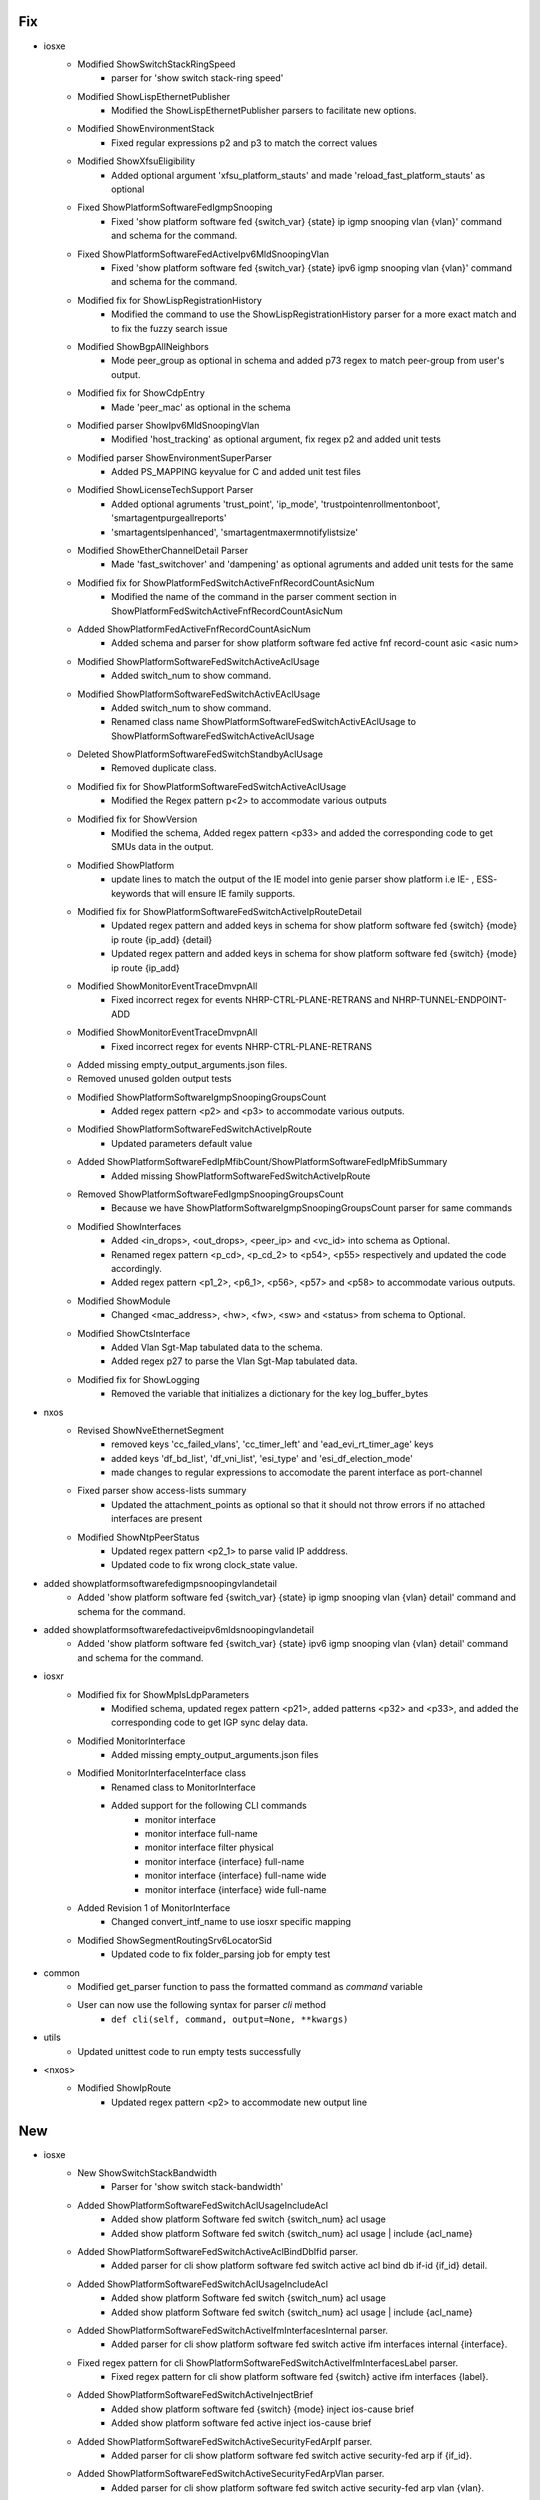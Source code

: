 --------------------------------------------------------------------------------
                                      Fix                                       
--------------------------------------------------------------------------------

* iosxe
    * Modified ShowSwitchStackRingSpeed
        * parser for 'show switch stack-ring speed'
    * Modified ShowLispEthernetPublisher
        * Modified the ShowLispEthernetPublisher parsers to facilitate new options.
    * Modified ShowEnvironmentStack
        * Fixed regular expressions p2 and p3 to match the correct values
    * Modified ShowXfsuEligibility
        * Added optional argument 'xfsu_platform_stauts' and made 'reload_fast_platform_stauts' as optional
    * Fixed ShowPlatformSoftwareFedIgmpSnooping
        * Fixed 'show platform software fed {switch_var} {state} ip igmp snooping vlan {vlan}' command and schema for the command.
    * Fixed ShowPlatformSoftwareFedActiveIpv6MldSnoopingVlan
        * Fixed 'show platform software fed {switch_var} {state} ipv6 igmp snooping vlan {vlan}' command and schema for the command.
    * Modified fix for ShowLispRegistrationHistory
        * Modified the command to use the ShowLispRegistrationHistory parser for a more exact match and to fix the fuzzy search issue
    * Modified ShowBgpAllNeighbors
        * Mode peer_group as optional in schema and added p73 regex to match peer-group from user's output.
    * Modified fix for ShowCdpEntry
        * Made 'peer_mac' as optional in the schema
    * Modified parser ShowIpv6MldSnoopingVlan
        * Modified 'host_tracking' as optional argument, fix regex p2 and added unit tests
    * Modified parser ShowEnvironmentSuperParser
        * Added PS_MAPPING keyvalue for C and added unit test files
    * Modified ShowLicenseTechSupport Parser
        * Added optional agruments 'trust_point', 'ip_mode', 'trustpointenrollmentonboot', 'smartagentpurgeallreports'
        * 'smartagentslpenhanced', 'smartagentmaxermnotifylistsize'
    * Modified ShowEtherChannelDetail Parser
        * Made 'fast_switchover' and 'dampening' as optional agruments and added unit tests for the same
    * Modified fix for ShowPlatformFedSwitchActiveFnfRecordCountAsicNum
        * Modified the name of the command in the parser comment section in ShowPlatformFedSwitchActiveFnfRecordCountAsicNum
    * Added ShowPlatformFedActiveFnfRecordCountAsicNum
        * Added schema and parser for show platform software fed active fnf record-count asic <asic num>
    * Modified ShowPlatformSoftwareFedSwitchActiveAclUsage
        * Added switch_num to show command.
    * Modified ShowPlatformSoftwareFedSwitchActivEAclUsage
        * Added switch_num to show command.
        * Renamed class name ShowPlatformSoftwareFedSwitchActivEAclUsage to ShowPlatformSoftwareFedSwitchActiveAclUsage
    * Deleted ShowPlatformSoftwareFedSwitchStandbyAclUsage
        * Removed duplicate class.
    * Modified fix for ShowPlatformSoftwareFedSwitchActiveAclUsage
        * Modified the Regex pattern p<2> to accommodate various outputs
    * Modified fix for ShowVersion
        * Modified the schema, Added regex pattern <p33> and added the corresponding code to get SMUs data in the output.
    * Modified ShowPlatform
        * update lines to match the output of the IE model into genie parser show platform i.e IE- , ESS- keywords that will ensure IE family supports.
    * Modified fix for ShowPlatformSoftwareFedSwitchActiveIpRouteDetail
        * Updated regex pattern and added keys in schema for show platform software fed {switch} {mode} ip route {ip_add} {detail}
        * Updated regex pattern and added keys in schema for show platform software fed {switch} {mode} ip route {ip_add}
    * Modified ShowMonitorEventTraceDmvpnAll
        * Fixed incorrect regex for events NHRP-CTRL-PLANE-RETRANS and NHRP-TUNNEL-ENDPOINT-ADD
    * Modified ShowMonitorEventTraceDmvpnAll
        * Fixed incorrect regex for events NHRP-CTRL-PLANE-RETRANS
    * Added missing empty_output_arguments.json files.
    * Removed unused golden output tests
    * Modified ShowPlatformSoftwareIgmpSnoopingGroupsCount
        * Added regex pattern <p2> and <p3> to accommodate various outputs.
    * Modified ShowPlatformSoftwareFedSwitchActiveIpRoute
        * Updated parameters default value
    * Added ShowPlatformSoftwareFedIpMfibCount/ShowPlatformSoftwareFedIpMfibSummary
        * Added missing ShowPlatformSoftwareFedSwitchActiveIpRoute
    * Removed ShowPlatformSoftwareFedIgmpSnoopingGroupsCount
        * Because we have ShowPlatformSoftwareIgmpSnoopingGroupsCount parser for same commands
    * Modified ShowInterfaces
        * Added <in_drops>, <out_drops>, <peer_ip> and <vc_id> into schema as Optional.
        * Renamed regex pattern <p_cd>, <p_cd_2> to <p54>, <p55> respectively and updated the code accordingly.
        * Added regex pattern <p1_2>, <p6_1>, <p56>, <p57> and <p58> to accommodate various outputs.
    * Modified ShowModule
        * Changed <mac_address>, <hw>, <fw>, <sw> and <status> from schema to Optional.
    * Modified ShowCtsInterface
        * Added Vlan Sgt-Map tabulated data to the schema.
        * Added regex p27 to parse the Vlan Sgt-Map tabulated data.
    * Modified fix for ShowLogging
        * Removed the variable that initializes a dictionary for the key log_buffer_bytes

* nxos
    * Revised ShowNveEthernetSegment
        * removed keys 'cc_failed_vlans', 'cc_timer_left' and 'ead_evi_rt_timer_age' keys
        * added keys 'df_bd_list', 'df_vni_list', 'esi_type' and 'esi_df_election_mode'
        * made changes to regular expressions to accomodate the parent interface as port-channel
    * Fixed parser show access-lists summary
        * Updated the attachment_points as optional so that it should not throw errors if no attached interfaces are present
    * Modified ShowNtpPeerStatus
        * Updated regex pattern <p2_1> to parse valid IP adddress.
        * Updated code to fix wrong clock_state value.

* added showplatformsoftwarefedigmpsnoopingvlandetail
    * Added 'show platform software fed {switch_var} {state} ip igmp snooping vlan {vlan} detail' command and schema for the command.

* added showplatformsoftwarefedactiveipv6mldsnoopingvlandetail
    * Added 'show platform software fed {switch_var} {state} ipv6 igmp snooping vlan {vlan} detail' command and schema for the command.

* iosxr
    * Modified fix for ShowMplsLdpParameters
        * Modified schema, updated regex pattern <p21>, added patterns <p32> and <p33>, and added the corresponding code to get IGP sync delay data.
    * Modified MonitorInterface
        * Added missing empty_output_arguments.json files
    * Modified MonitorInterfaceInterface class
        * Renamed class to MonitorInterface
        * Added support for the following CLI commands
            * monitor interface
            * monitor interface full-name
            * monitor interface filter physical
            * monitor interface {interface} full-name
            * monitor interface {interface} full-name wide
            * monitor interface {interface} wide full-name
    * Added Revision 1 of MonitorInterface
        * Changed convert_intf_name to use iosxr specific mapping
    * Modified ShowSegmentRoutingSrv6LocatorSid
        * Updated code to fix folder_parsing job for empty test

* common
    * Modified get_parser function to pass the formatted command as `command` variable
    * User can now use the following syntax for parser `cli` method
        * ``def cli(self, command, output=None, **kwargs)``

* utils
    * Updated unittest code to run empty tests successfully

* <nxos>
    * Modified ShowIpRoute
        * Updated regex pattern <p2> to accommodate new output line


--------------------------------------------------------------------------------
                                      New                                       
--------------------------------------------------------------------------------

* iosxe
    * New ShowSwitchStackBandwidth
        * Parser for 'show switch stack-bandwidth'
    * Added ShowPlatformSoftwareFedSwitchAclUsageIncludeAcl
        * Added show platform Software fed switch {switch_num} acl usage
        * Added show platform Software fed switch {switch_num} acl usage | include {acl_name}
    * Added ShowPlatformSoftwareFedSwitchActiveAclBindDbIfid parser.
        * Added parser for cli show platform software fed switch active acl bind db if-id {if_id} detail.
    * Added ShowPlatformSoftwareFedSwitchAclUsageIncludeAcl
        * Added show platform Software fed switch {switch_num} acl usage
        * Added show platform Software fed switch {switch_num} acl usage | include {acl_name}
    * Added ShowPlatformSoftwareFedSwitchActiveIfmInterfacesInternal parser.
        * Added parser for cli show platform software fed switch active ifm interfaces internal {interface}.
    * Fixed regex pattern for cli ShowPlatformSoftwareFedSwitchActiveIfmInterfacesLabel parser.
        * Fixed regex pattern for cli show platform software fed {switch} active ifm interfaces {label}.
    * Added ShowPlatformSoftwareFedSwitchActiveInjectBrief
        * Added show platform software fed {switch} {mode} inject ios-cause brief
        * Added show platform software fed active inject ios-cause brief
    * Added ShowPlatformSoftwareFedSwitchActiveSecurityFedArpIf parser.
        * Added parser for cli show platform software fed switch active security-fed arp if {if_id}.
    * Added ShowPlatformSoftwareFedSwitchActiveSecurityFedArpVlan parser.
        * Added parser for cli show platform software fed switch active security-fed arp vlan {vlan}.
    * Added ShowIdprom parser
        * Added show idprom all cli
    * Added ShowSpanningTreeSummaryTotals
        * Added show spanning-tree summary totals
    * Added ShowModule
        * Added schema and parser for 'show module' under c9610
    * Added ShowPlatformSoftwareFedIpv6MfibCount
        * Added 'show platform software fed {switch_var} {state} ipv6 mfib count' command and schema for the command.
    * Added ShowPlatformSoftwareFedIpv6MfibSummary
        * Added 'show platform software fed {switch_var} {state} ipv6 mfib summary' command and schema for the command.
    * Added ShowPlatformSoftwareFedIpv6MldSnoopingSummary
        * Added 'show platform software fed {switch_var} {state} ipv6 mld snooping summary' command and schema for the command.
    * Added ShowPlatformSoftwareFedSwitchActiveipecrexactroutesourceipdestinationip
        * show platform software fed switch {type} ip ecr exact-route {sourceip} {destinationip} {sourceport} {destinationport} {protocol}
            * show platform software fed switch {type} ip ecr exact-route {sourceip} {destinationip}
    * Added ShowPlatformHardwareFedPortPrbscmdSchema
        * Added parser for show platform hardware fed {switch} {mode} npu slot 1 port {port_num} prbs_cmd {num}
    * Added ShowPlatformHardwareFedPrbsPolynomialSchema
        * Added parser for show platform hardware fed switch {mode} npu slot 1 port {port_num} prbs_polynomial {num}
    * Added ShowPlatformHardwareFedloopbackSchema
        * Added parser for show platform hardware fed switch {mode} npu slot 1 port {port_num} loopback {num}
    * Added ShowPlatformHardwareFedeyescanSchema
        * Added parser for show platform hardware fed switch {mode} npu slot 1 port {port_num} eye_scan
    * Added ShowPlatformSoftwareFedSwitchActivePuntPacketCapturedisplayFiltericmpv6Brief
        * Added schema and parser for 'show platform software fed switch active punt packet-capture display-filter icmpv6 brief'
    * Added ShowPlatformHardwareFedSwitchActiveFwdasicdropsasic
        * show platform hardware fed switch {switch} fwd-asic drops asic {asic}

* nxos
    * Added ShowNveEthernetSegmentSummary
        * show nve ethernet-segment summary
        * show nve ethernet-segment summary esi {esi_id}
    * Added ShowNveEthernetSegment
        * show nve ethernet-segment esi {esi_id}


--------------------------------------------------------------------------------
                                      Add                                       
--------------------------------------------------------------------------------

* iosxe
    * Added ShowLispEthernetARSubscriber
        * Introduced the ShowLispEthernetARSubscriber parsers.
    * Added ShowLispEthernetARPublisher
        * Introduced ShowLispEthernetARPublisher parsers.
    * Added ShowLispEthernetMapCachePrefixAR
        * Introduce ShowLispEthernetMapCachePrefixAR parser.
